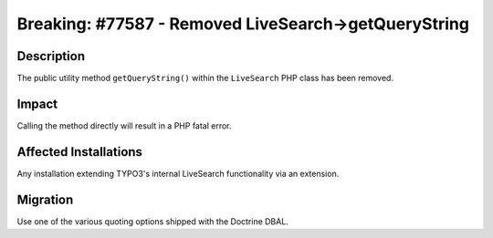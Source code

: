=====================================================
Breaking: #77587 - Removed LiveSearch->getQueryString
=====================================================

Description
===========

The public utility method ``getQueryString()`` within the ``LiveSearch`` PHP class has been removed.


Impact
======

Calling the method directly will result in a PHP fatal error.


Affected Installations
======================

Any installation extending TYPO3's internal LiveSearch functionality via an extension.


Migration
=========

Use one of the various quoting options shipped with the Doctrine DBAL.